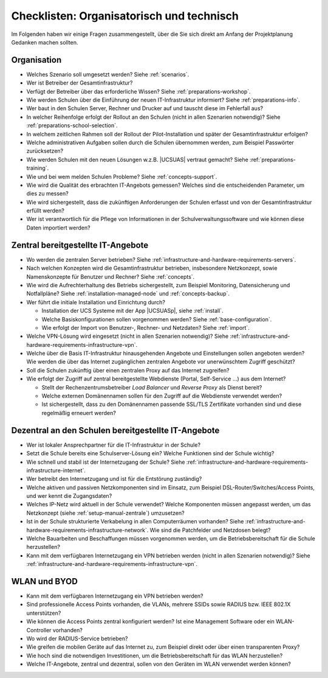 .. _setup-checklist:

******************************************
Checklisten: Organisatorisch und technisch
******************************************

Im Folgenden haben wir einige Fragen zusammengestellt, über die Sie sich direkt
am Anfang der Projektplanung Gedanken machen sollten.

.. _setup-manual-organisation:

Organisation
============

.. rst-class:: white-square

* Welches Szenario soll umgesetzt werden? Siehe :ref:`scenarios`.

* Wer ist Betreiber der Gesamtinfrastruktur?

* Verfügt der Betreiber über das erforderliche Wissen? Siehe
  :ref:`preparations-workshop`.

* Wie werden Schulen über die Einführung der neuen IT-Infrastruktur informiert?
  Siehe :ref:`preparations-info`.

* Wer baut in den Schulen Server, Rechner und Drucker auf und tauscht diese im
  Fehlerfall aus?

* In welcher Reihenfolge erfolgt der Rollout an den Schulen (nicht in allen
  Szenarien notwendig)? Siehe :ref:`preparations-school-selection`.

* In welchem zeitlichen Rahmen soll der Rollout der Pilot-Installation und
  später der Gesamtinfrastruktur erfolgen?

* Welche administrativen Aufgaben sollen durch die Schulen übernommen werden,
  zum Beispiel Passwörter zurücksetzen?

* Wie werden Schulen mit den neuen Lösungen w.z.B. |UCSUAS| vertraut gemacht?
  Siehe :ref:`preparations-training`.

* Wie und bei wem melden Schulen Probleme? Siehe :ref:`concepts-support`.

* Wie wird die Qualität des erbrachten IT-Angebots gemessen? Welches sind die
  entscheidenden Parameter, um dies zu messen?

* Wie wird sichergestellt, dass die zukünftigen Anforderungen der Schulen
  erfasst und von der Gesamtinfrastruktur erfüllt werden?

* Wer ist verantwortlich für die Pflege von Informationen in der
  Schulverwaltungssoftware und wie können diese Daten importiert werden?

.. _setup-manual-zentrale:

Zentral bereitgestellte IT-Angebote
===================================

.. rst-class:: white-square

* Wo werden die zentralen Server betrieben? Siehe
  :ref:`infrastructure-and-hardware-requirements-servers`.

* Nach welchen Konzepten wird die Gesamtinfrastruktur betrieben, insbesondere
  Netzkonzept, sowie Namenskonzepte für Benutzer und Rechner? Siehe
  :ref:`concepts`.

* Wie wird die Aufrechterhaltung des Betriebs sichergestellt, zum Beispiel
  Monitoring, Datensicherung und Notfallpläne? Siehe
  :ref:`installation-managed-node` und :ref:`concepts-backup`.

* Wer führt die initiale Installation und Einrichtung durch?

  * Installation der UCS Systeme mit der App |UCSUASp|, siehe
    :ref:`install`.

  * Welche Basiskonfigurationen sollen vorgenommen werden? Siehe
    :ref:`base-configuration`.

  * Wie erfolgt der Import von Benutzer-, Rechner- und Netzdaten? Siehe
    :ref:`import`.

* Welche VPN-Lösung wird eingesetzt (nicht in allen Szenarien notwendig)? Siehe
  :ref:`infrastructure-and-hardware-requirements-infrastructure-vpn`.

* Welche über die Basis IT-Infrastruktur hinausgehenden Angebote und
  Einstellungen sollen angeboten werden? Wie werden die über das Internet
  zugänglichen zentralen Angebote vor unerwünschtem Zugriff geschützt?

* Soll die Schulen zukünftig über einen zentralen Proxy auf das Internet
  zugreifen?

* Wie erfolgt der Zugriff auf zentral bereitgestellte Webdienste (Portal,
  Self-Service ...) aus dem Internet?

  * Stellt der Rechenzentrumsbetreiber *Load Balancer* und *Reverse Proxy* als
    Dienst bereit?

  * Welche externen Domänennamen sollen für den Zugriff auf die Webdienste
    verwendet werden?

  * Ist sichergestellt, dass zu den Domänennamen passende SSL/TLS Zertifikate
    vorhanden sind und diese regelmäßig erneuert werden?

.. _setup-manual-schulen:

Dezentral an den Schulen bereitgestellte IT-Angebote
====================================================

.. rst-class:: white-square

* Wer ist lokaler Ansprechpartner für die IT-Infrastruktur in der Schule?

* Setzt die Schule bereits eine Schulserver-Lösung ein? Welche Funktionen sind
  der Schule wichtig?

* Wie schnell und stabil ist der Internetzugang der Schule? Siehe
  :ref:`infrastructure-and-hardware-requirements-infrastructure-internet`.

* Wer betreibt den Internetzugang und ist für die Entstörung zuständig?

* Welche aktiven und passiven Netzkomponenten sind im Einsatz, zum Beispiel
  DSL-Router/Switches/Access Points, und wer kennt die Zugangsdaten?

* Welches IP-Netz wird aktuell in der Schule verwendet? Welche Komponenten
  müssen angepasst werden, um das Netzkonzept (siehe
  :ref:`setup-manual-zentrale`) umzusetzen?

* Ist in der Schule strukturierte Verkabelung in allen Computerräumen vorhanden?
  Siehe :ref:`infrastructure-and-hardware-requirements-infrastructure-network`.
  Wie sind die Patchfelder und Netzdosen belegt?

* Welche Bauarbeiten und Beschaffungen müssen vorgenommen werden, um die
  Betriebsbereitschaft für die Schule herzustellen?

* Kann mit dem verfügbaren Internetzugang ein VPN betrieben werden (nicht in
  allen Szenarien notwendig)? Siehe
  :ref:`infrastructure-and-hardware-requirements-infrastructure-vpn`.

.. _setup-manual-wlan:

WLAN und BYOD
=============

.. rst-class:: white-square

* Kann mit dem verfügbaren Internetzugang ein VPN betrieben werden?

* Sind professionelle Access Points vorhanden, die VLANs, mehrere SSIDs sowie
  RADIUS bzw. IEEE 802.1X unterstützen?

* Wie können die Access Points zentral konfiguriert werden? Ist eine Management
  Software oder ein WLAN-Controller vorhanden?

* Wo wird der RADIUS-Service betrieben?

* Wie greifen die mobilen Geräte auf das Internet zu, zum Beispiel direkt oder
  über einen transparenten Proxy?

* Wie hoch sind die notwendigen Investitionen, um die Betriebsbereitschaft für
  das WLAN herzustellen?

* Welche IT-Angebote, zentral und dezentral, sollen von den Geräten im WLAN
  verwendet werden können?
